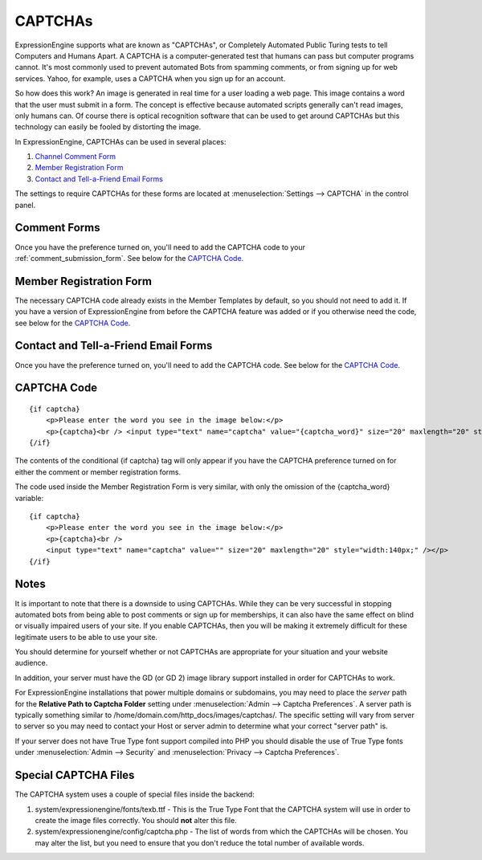 CAPTCHAs
========

ExpressionEngine supports what are known as "CAPTCHAs", or Completely
Automated Public Turing tests to tell Computers and Humans Apart. A
CAPTCHA is a computer-generated test that humans can pass but computer
programs cannot. It's most commonly used to prevent automated Bots from
spamming comments, or from signing up for web services. Yahoo, for
example, uses a CAPTCHA when you sign up for an account.

So how does this work? An image is generated in real time for a user
loading a web page. This image contains a word that the user must submit
in a form. The concept is effective because automated scripts generally
can't read images, only humans can. Of course there is optical
recognition software that can be used to get around CAPTCHAs but this
technology can easily be fooled by distorting the image.

In ExpressionEngine, CAPTCHAs can be used in several places:

#. `Channel Comment Form <#comment_form>`_
#. `Member Registration Form <#member_registration_form>`_
#. `Contact and Tell-a-Friend Email Forms <#email_forms>`_

The settings to require CAPTCHAs for these forms are located at
:menuselection:`Settings --> CAPTCHA` in the control panel.

Comment Forms
-------------

Once you have the preference turned on, you'll need to add the CAPTCHA
code to your :ref:`comment_submission_form`. See below for the `CAPTCHA Code`_.

Member Registration Form
------------------------

The necessary CAPTCHA code already exists in the Member Templates by
default, so you should not need to add it. If you have a version of
ExpressionEngine from before the CAPTCHA feature was added or if you
otherwise need the code, see below for the `CAPTCHA Code`_.

Contact and Tell-a-Friend Email Forms
-------------------------------------

Once you have the preference turned on, you'll need to add the CAPTCHA
code. See below for the `CAPTCHA Code`_.

CAPTCHA Code
------------

::

    {if captcha}
        <p>Please enter the word you see in the image below:</p>
        <p>{captcha}<br /> <input type="text" name="captcha" value="{captcha_word}" size="20" maxlength="20" style="width:140px;" /></p>
    {/if}


The contents of the conditional {if captcha} tag will only appear if
you have the CAPTCHA preference turned on for either the comment or
member registration forms.

The code used inside the Member Registration Form is very similar, with
only the omission of the {captcha_word} variable::

    {if captcha}
        <p>Please enter the word you see in the image below:</p>
        <p>{captcha}<br />
        <input type="text" name="captcha" value="" size="20" maxlength="20" style="width:140px;" /></p>
    {/if}


Notes
-----

It is important to note that there is a downside to using CAPTCHAs.
While they can be very successful in stopping automated bots from being
able to post comments or sign up for memberships, it can also have the
same effect on blind or visually impaired users of your site. If you
enable CAPTCHAs, then you will be making it extremely difficult for
these legitimate users to be able to use your site.

You should determine for yourself whether or not CAPTCHAs are
appropriate for your situation and your website audience.

In addition, your server must have the GD (or GD 2) image library
support installed in order for CAPTCHAs to work.

For ExpressionEngine installations that power multiple domains or
subdomains, you may need to place the *server* path for the **Relative
Path to Captcha Folder** setting under :menuselection:`Admin --> Captcha
Preferences`. A server path is typically something similar to
/home/domain.com/http\_docs/images/captchas/. The specific setting will
vary from server to server so you may need to contact your Host or
server admin to determine what your correct "server path" is.

If your server does not have True Type font support compiled into PHP
you should disable the use of True Type fonts under :menuselection:`Admin
--> Security` and :menuselection:`Privacy --> Captcha Preferences`.

Special CAPTCHA Files
---------------------

The CAPTCHA system uses a couple of special files inside the backend:

#. system/expressionengine/fonts/texb.ttf - This is the True Type Font
   that the CAPTCHA system will use in order to create the image files
   correctly. You should **not** alter this file.
#. system/expressionengine/config/captcha.php - The list of words from
   which the CAPTCHAs will be chosen. You may alter the list, but you
   need to ensure that you don't reduce the total number of available
   words.


